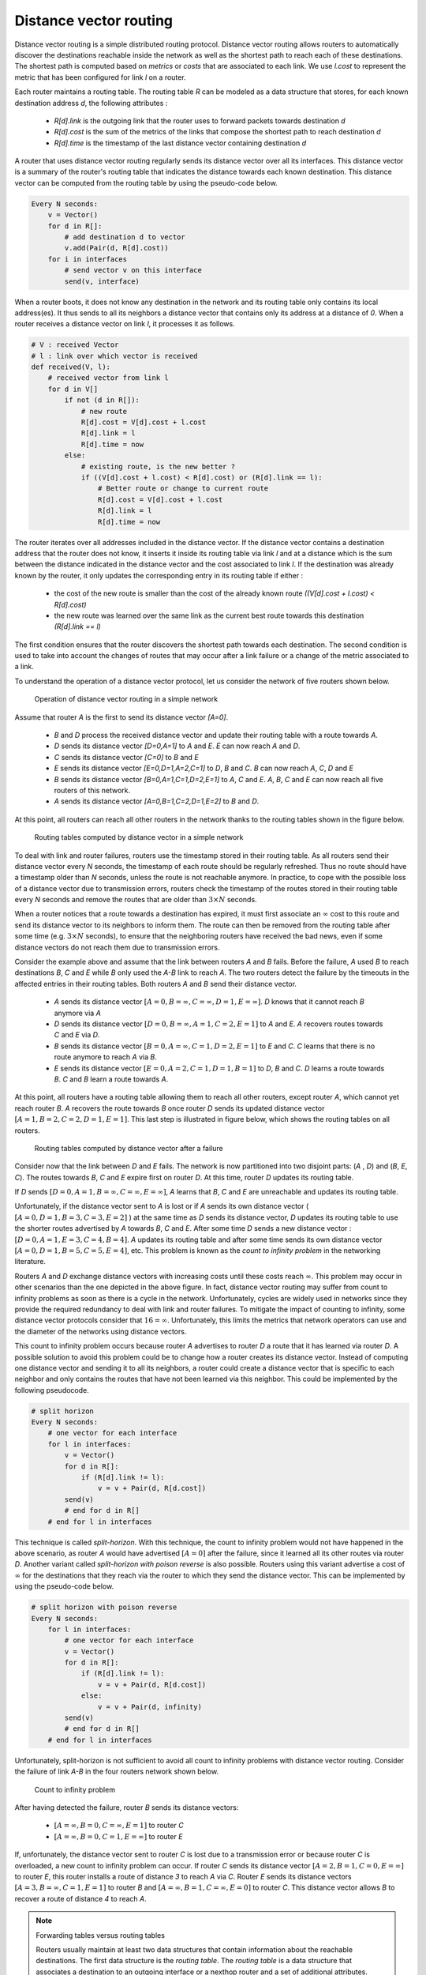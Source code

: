 .. Copyright |copy| 2010, 2019 by Olivier Bonaventure
.. This file is licensed under a `creative commons licence <http://creativecommons.org/licenses/by/3.0/>`_

.. index:: Distance vector

Distance vector routing
-----------------------

Distance vector routing is a simple distributed routing protocol. Distance vector routing allows routers to automatically discover the destinations reachable inside the network as well as the shortest path to reach each of these destinations. The shortest path is computed based on `metrics` or `costs` that are associated to each link. We use `l.cost` to represent the metric that has been configured for link `l` on a router.

Each router maintains a routing table. The routing table `R` can be modeled as a data structure that stores, for each known destination address `d`, the following attributes :

 - `R[d].link` is the outgoing link that the router uses to forward packets towards destination `d`
 - `R[d].cost` is the sum of the metrics of the links that compose the shortest path to reach destination `d`
 - `R[d].time` is the timestamp of the last distance vector containing destination `d`

A router that uses distance vector routing regularly sends its distance vector over all its interfaces. This distance vector is a summary of the router's routing table that indicates the distance towards each known destination. This distance vector can be computed from the routing table by using the pseudo-code below.

.. code-block:: python

    Every N seconds:
        v = Vector()
        for d in R[]:
            # add destination d to vector
            v.add(Pair(d, R[d].cost))
        for i in interfaces
            # send vector v on this interface
            send(v, interface)


When a router boots, it does not know any destination in the network and its routing table only contains its local address(es). It thus sends to all its neighbors a distance vector that contains only its address at a distance of `0`. When a router receives a distance vector on link `l`, it processes it as follows.

.. code-block:: python

    # V : received Vector
    # l : link over which vector is received
    def received(V, l):
        # received vector from link l
        for d in V[]
            if not (d in R[]):
                # new route
      	        R[d].cost = V[d].cost + l.cost
      	        R[d].link = l
      	        R[d].time = now
            else:
                # existing route, is the new better ?
                if ((V[d].cost + l.cost) < R[d].cost) or (R[d].link == l):
                    # Better route or change to current route
       	            R[d].cost = V[d].cost + l.cost
       	            R[d].link = l
       	            R[d].time = now


The router iterates over all addresses included in the distance vector. If the distance vector contains a destination address that the router does not know, it inserts it inside its routing table via link `l` and at a distance which is the sum between the distance indicated in the distance vector and the cost associated to link `l`. If the destination was already known by the router, it only updates the corresponding entry in its routing table if either :

 - the cost of the new route is smaller than the cost of the already known route `((V[d].cost + l.cost) < R[d].cost)`
 - the new route was learned over the same link as the current best route towards this destination `(R[d].link == l)`

The first condition ensures that the router discovers the shortest path towards each destination. The second condition is used to take into account the changes of routes that may occur after a link failure or a change of the metric associated to a link.

To understand the operation of a distance vector protocol, let us consider the network of five routers shown below.


    .. tikz::
       :libs: positioning, matrix, arrows

       \tikzstyle{arrow} = [thick,->,>=stealth]
       \tikzset{router/.style = {rectangle, draw, text centered, minimum height=2em, minimum width=2em, font=\large, node distance=8em}}
        \tikzset{host/.style = {circle, draw, text centered, minimum height=2em}, }
        \tikzset{rtable/.style={rectangle, dashed, draw, font=\small, node distance=3em} }
       \node[router] (A) {A};
       \node[rtable, above left=of A, node distance=2em] (RTA) { \begin{tabular}{l}
       Routing table \\
       \hline
       A: 0 [Local] \\
       \end{tabular}};
       \node[router, right=of A] (B) { B };
       \node[rtable, above=of B] (RTB) { \begin{tabular}{l}
       Routing table \\
       \hline
       B: 0 [Local] \\
       \end{tabular}};
       \node[router,right=of B] (C) {C};
       \node[rtable, above right=of C] (RTC) { \begin{tabular}{l}
       Routing table \\
       \hline
       C: 0 [Local] \\
       \end{tabular}};
       \node[router,below=of A] (D) {D};
       \node[rtable, left=of D] (RTD) { \begin{tabular}{l}
       Routing table \\
       \hline
       D: 0 [Local] \\
       \end{tabular}};
       \node[router, right=of D] (E) {E};
       \node[rtable, right=of E] (RTE) { \begin{tabular}{l}
       Routing table \\
       \hline
       E: 0 [Local] \\
       \end{tabular}};

       \path[draw,thick]
       (A) edge (B)
       (A) edge (D)
       (B) edge (C)
       (B) edge (E)
       (C) edge (E)
       (D) edge (E);

       \draw[dashed] (RTA) -- (A);
       \draw[dashed] (RTB) -- (B);
       \draw[dashed] (RTC) -- (C);
       \draw[dashed] (RTD) -- (D);
       \draw[dashed] (RTE) -- (E);

   Operation of distance vector routing in a simple network

Assume that router `A` is the first to send its distance vector `[A=0]`.

 - `B` and `D` process the received distance vector and update their routing table with a route towards `A`.
 - `D` sends its distance vector `[D=0,A=1]` to `A` and `E`. `E` can now reach `A` and `D`.
 - `C` sends its distance vector `[C=0]` to `B` and `E`
 - `E` sends its distance vector `[E=0,D=1,A=2,C=1]` to `D`, `B` and `C`. `B` can now reach `A`, `C`, `D` and `E`
 - `B` sends its distance vector `[B=0,A=1,C=1,D=2,E=1]` to `A`, `C` and `E`. `A`, `B`, `C` and `E` can now reach all five routers of this network.
 - `A` sends its distance vector `[A=0,B=1,C=2,D=1,E=2]` to `B` and `D`.

At this point, all routers can reach all other routers in the network thanks to the routing tables shown in the figure below.

    .. tikz::
       :libs: positioning, matrix, arrows

       \tikzstyle{arrow} = [thick,->,>=stealth]
       \tikzset{router/.style = {rectangle, draw, text centered, minimum height=2em, minimum width=2em, font=\large, node distance=8em}}
        \tikzset{host/.style = {circle, draw, text centered, minimum height=2em}, }
        \tikzset{rtable/.style={rectangle, dashed, draw, font=\small, node distance=3em} }
       \node[router] (A) {A};
       \node[rtable, above left=of A] (RTA) { \begin{tabular}{l}
       Routing table \\
       \hline
       A: 0 [Local] \\
       B: 1 [East] \\
       C: 2 [East] \\
       D: 1 [South] \\
       E: 2 [East] \\
       \end{tabular}};
       \node[router, right=of A] (B) { B };
       \node[rtable, above=of B] (RTB) { \begin{tabular}{l}
       Routing table \\
       \hline
       A: 1 [West] \\
       B: 0 [Local] \\
       C: 1 [East] \\
       D: 2 [South] \\
       E: 1 [South] \\
       \end{tabular}};
       \node[router,right=of B] (C) {C};
       \node[rtable, above right=of C] (RTC) { \begin{tabular}{l}
       Routing table \\
       \hline
       A: 2 [West] \\
       B: 1 [West] \\
       C: 0 [Local] \\
       D: 2 [South-West] \\
       E: 1 [South-West] \\
       \end{tabular}};
       \node[router,below=of A] (D) {D};
       \node[rtable, left=of D] (RTD) { \begin{tabular}{l}
       Routing table \\
       \hline
       A: 1 [North] \\
       B: 2 [North] \\
       C: 2 [East] \\
       D: 0 [Local] \\
       E: 1 [East] \\
       \end{tabular}};
       \node[router, right=of D] (E) {E};
       \node[rtable, right=of E] (RTE) { \begin{tabular}{l}
       Routing table \\
       \hline
       A: 2 [West] \\
       B: 1 [North] \\
       C: 1 [North-East] \\
       D: 1 [West] \\
       E: 0 [Local] \\
       \end{tabular}};

       \path[draw,thick]
       (A) edge (B)
       (A) edge (D)
       (B) edge (C)
       (B) edge (E)
       (C) edge (E)
       (D) edge (E);

       \draw[dashed] (RTA) -- (A);
       \draw[dashed] (RTB) -- (B);
       \draw[dashed] (RTC) -- (C);
       \draw[dashed] (RTD) -- (D);
       \draw[dashed] (RTE) -- (E);

   Routing tables computed by distance vector in a simple network


.. inginious:: q-net-dv

To deal with link and router failures, routers use the timestamp stored in their routing table. As all routers send their distance vector every `N` seconds, the timestamp of each route should be regularly refreshed. Thus no route should have a timestamp older than `N` seconds, unless the route is not reachable anymore. In practice, to cope with the possible loss of a distance vector due to transmission errors, routers check the timestamp of the routes stored in their routing table every `N` seconds and remove the routes that are older than :math:`3 \times N` seconds.

When a router notices that a route towards a destination has expired, it must first associate an :math:`\infty` cost to this route and send its distance vector to its neighbors to inform them. The route can then be removed from the routing table after some time (e.g. :math:`3 \times N` seconds), to ensure that the neighboring routers have received the bad news, even if some distance vectors do not reach them due to transmission errors.

Consider the example above and assume that the link between routers `A` and `B` fails. Before the failure, `A` used `B` to reach destinations `B`, `C` and `E` while `B` only used the `A-B` link to reach `A`. The two routers detect the failure by the timeouts in the affected entries in their routing tables. Both routers `A` and `B` send their distance vector.

 - `A` sends its distance vector :math:`[A=0,B=\infty,C=\infty,D=1,E=\infty]`. `D` knows that it cannot reach `B` anymore via `A`
 - `D` sends its distance vector :math:`[D=0,B=\infty,A=1,C=2,E=1]` to `A` and `E`. `A` recovers routes towards `C` and `E` via `D`.
 - `B` sends its distance vector :math:`[B=0,A=\infty,C=1,D=2,E=1]` to `E` and `C`. `C` learns that there is no route anymore to reach `A` via `B`.
 - `E` sends its distance vector :math:`[E=0,A=2,C=1,D=1,B=1]` to `D`, `B` and `C`. `D` learns a route towards `B`. `C` and `B` learn a route towards `A`.

At this point, all routers have a routing table allowing them to reach all other routers, except router `A`, which cannot yet reach router `B`. `A` recovers the route towards `B` once router `D` sends its updated distance vector :math:`[A=1,B=2,C=2,D=1,E=1]`. This last step is illustrated in figure below, which shows the routing tables on all routers.

    .. tikz::
        :libs: positioning, matrix, arrows

        \tikzstyle{arrow} = [thick,->,>=stealth]
        \tikzset{router/.style = {rectangle, draw, text centered, minimum height=2em, minimum width=2em, font=\large, node distance=8em}}
        \tikzset{host/.style = {circle, draw, text centered, minimum height=2em}, }
        \tikzset{rtable/.style={rectangle, dashed, draw, font=\small, node distance=3em} }
        \node[router] (A) {A};
        \node[rtable, above left=of A] (RTA) { \begin{tabular}{l}
                Routing table \\
                \hline
                A: 0 [Local] \\
                B: $\infty$ \\
                C: 3 [South] \\
                D: 1 [South] \\
                E: 2 [South] \\
        \end{tabular}};
        \node[router, right=of A] (B) { B };
        \node[rtable, above=of B] (RTB) { \begin{tabular}{l}
                Routing table \\
                \hline
                {\color{blue}A: 3 [South]} \\
                B: 0 [Local] \\
                C: 1 [East] \\
                D: 2 [South] \\
                E: 1 [South] \\
        \end{tabular}};
        \node[router,right=of B] (C) {C};
        \node[rtable, above right=of C] (RTC) { \begin{tabular}{l}
                Routing table \\
                \hline
                {\color{blue}A: 3 [South-West]} \\
                B: 1 [West] \\
                C: 0 [Local] \\
                D: 2 [South-West] \\
                E: 1 [South-West] \\
        \end{tabular}};
        \node[router,below=of A] (D) {D};
        \node[rtable, left=of D] (RTD) { \begin{tabular}{l}
                Routing table \\
                \hline
                A: 1 [North] \\
                {\color{blue}B: 2 [East]} \\
                C: 2 [East] \\
                D: 0 [Local] \\
                E: 1 [East] \\
        \end{tabular}};
        \node[router, right=of D] (E) {E};
        \node[rtable, right=of E] (RTE) { \begin{tabular}{l}
                Routing table \\
                \hline
                A: 2 [West] \\
                B: 1 [North] \\
                C: 1 [North-East] \\
                D: 1 [West] \\
                E: 0 [Local] \\
        \end{tabular}};

        \path[draw,thick]
        (A) edge (B)
        (A) edge (D)
        (B) edge (C)
        (B) edge (E)
        (C) edge (E)
        (D) edge (E);

        \draw (A) -- (B) node [red, midway, very thick] {\Large \sffamily\textbf{X}};
        \draw[dashed] (RTA) -- (A);
        \draw[dashed] (RTB) -- (B);
        \draw[dashed] (RTC) -- (C);
        \draw[dashed] (RTD) -- (D);
        \draw[dashed] (RTE) -- (E);

        \draw[orange, arrow] ([xshift=1.5em] D.north) -- ([xshift=1.5em] A.south) node [midway] (msg1) {};
        \draw ([xshift=1em]msg1) -- ([xshift=1em]msg1) node [ rotate=90, rectangle, draw, font=\tiny] {[A=1, B=2, C=2, D=1, E=1]};

   Routing tables computed by distance vector after a failure

.. index:: count to infinity

Consider now that the link between `D` and `E` fails. The network is now partitioned into two disjoint parts: (`A` , `D`)  and (`B`, `E`, `C`). The routes towards `B`, `C` and `E` expire first on router `D`. At this time, router `D` updates its routing table.

If `D` sends :math:`[D=0, A=1, B=\infty, C=\infty, E=\infty]`, `A` learns that `B`, `C` and `E` are unreachable and updates its routing table.

Unfortunately, if the distance vector sent to `A` is lost or if `A` sends its own distance vector ( :math:`[A=0,D=1,B=3,C=3,E=2]` ) at the same time as `D` sends its distance vector, `D` updates its routing table to use the shorter routes advertised by `A` towards `B`, `C` and `E`. After some time `D` sends a new distance vector : :math:`[D=0,A=1,E=3,C=4,B=4]`. `A` updates its routing table and after some time sends its own distance vector :math:`[A=0,D=1,B=5,C=5,E=4]`, etc. This problem is known as the `count to infinity problem` in the networking literature.

Routers `A` and `D` exchange distance vectors with increasing costs until these costs reach :math:`\infty`. This problem may occur in other scenarios than the one depicted in the above figure. In fact, distance vector routing may suffer from count to infinity problems as soon as there is a cycle in the network. Unfortunately, cycles are widely used in networks since they provide the required redundancy to deal with link and router failures. To mitigate the impact of counting to infinity, some distance vector protocols consider that :math:`16=\infty`. Unfortunately, this limits the metrics that network operators can use and the diameter of the networks using distance vectors.


.. index:: split horizon, split horizon with poison reverse

This count to infinity problem occurs because router `A` advertises to router `D` a route that it has learned via router `D`. A possible solution to avoid this problem could be to change how a router creates its distance vector. Instead of computing one distance vector and sending it to all its neighbors, a router could create a distance vector that is specific to each neighbor and only contains the routes that have not been learned via this neighbor. This could be implemented by the following pseudocode.

.. code-block:: python

    # split horizon
    Every N seconds:
        # one vector for each interface
        for l in interfaces:
            v = Vector()
            for d in R[]:
                if (R[d].link != l):
      	            v = v + Pair(d, R[d.cost])
            send(v)
            # end for d in R[]
        # end for l in interfaces


This technique is called `split-horizon`. With this technique, the count to infinity problem would not have happened in the above scenario, as router `A` would have advertised :math:`[A=0]` after the failure, since it learned all its other routes via router `D`. Another variant called `split-horizon with poison reverse` is also possible.  Routers using this variant advertise a cost of :math:`\infty` for the destinations that they reach via the router to which they send the distance vector. This can be implemented by using the pseudo-code below.

.. code-block:: python

    # split horizon with poison reverse
    Every N seconds:
        for l in interfaces:
            # one vector for each interface
            v = Vector()
            for d in R[]:
                if (R[d].link != l):
      	            v = v + Pair(d, R[d.cost])
                else:
                    v = v + Pair(d, infinity)
            send(v)
            # end for d in R[]
        # end for l in interfaces

Unfortunately, split-horizon is not sufficient to avoid all count to infinity problems with distance vector routing. Consider the failure of link `A-B` in the four routers network shown below.

    .. tikz::
        :libs: positioning, matrix, arrows, shapes

        \tikzstyle{arrow} = [thick,->,>=stealth]
        \tikzstyle{arrowlost} = [thick,-o,>=stealth]
        \tikzset{router/.style = {rectangle, draw, text centered, minimum height=2em, minimum width=2em, font=\large, node distance=8em}}
        \tikzset{host/.style = {circle, draw, text centered, minimum height=2em}, }
        \tikzset{rtable/.style={rectangle, dashed, draw, font=\small, node distance=3em} }
        \node[router] (A) {A};
        \node[rtable, above left=of A] (RTA) { \begin{tabular}{l}
                Routing table \\
                \hline
                A: 0 [Local] \\
                B: $\infty$ \\
                C: $\infty$ \\
                E: $\infty$ \\
        \end{tabular}};
        \node[router, right=of A] (B) { B };
        \node[rtable, above=of B] (RTB) { \begin{tabular}{l}
                Routing table \\
                \hline
                A: 1 [West]] \\
                B: 0 [Local] \\
                C: 1 [East] \\
                E: 1 [South] \\
        \end{tabular}};
        \node[router,right=of B] (C) {C};
        \node[rtable, above right=of C] (RTC) { \begin{tabular}{l}
                Routing table \\
                \hline
                A: 2 [West] \\
                B: 1 [West] \\
                C: 0 [Local] \\
                E: 1 [South-West] \\
        \end{tabular}};
        \node[router, below=of B] (E) {E};
        \node[rtable, left=of E] (RTE) { \begin{tabular}{l}
                Routing table \\
                \hline
                A: 2 [North] \\
                B: 1 [North] \\
                C: 1 [North-East] \\
                E: 0 [Local] \\
        \end{tabular}};

        \path[draw,thick]
        (A) edge (B)
        (B) edge (C)
        (B) edge (E)
        (C) edge (E);

        \draw (A) -- (B) node [red, midway, very thick] {\Large \sffamily\textbf{X}};
        \draw[dashed] (RTA) -- (A);
        \draw[dashed] (RTB) -- (B);
        \draw[dashed] (RTC) -- (C);
        \draw[dashed] (RTE) -- (E);

        \draw[orange, arrow] ([xshift=-1.5em] B.south) -- ([xshift=-1.5em] E.north) node [midway] (msg1) {};
        \draw ([xshift=-1em]msg1) -- ([xshift=-1em]msg1) node [rotate=90, rectangle, draw, font=\tiny] {[A=$\infty$, B=0, C=1, E=$\infty$]};

        \draw[orange, arrowlost] ([yshift=1.5em] B.east) -- ([yshift=1.5em,xshift=-1em] C.west) node [midway] (msg2) {};
        \draw ([yshift=1em]msg2) -- ([yshift=1em]msg2) node [rectangle, draw, font=\tiny] {[A=$\infty$, B=0, C=$\infty$, E=1]};

   Count to infinity problem

After having detected the failure, router `B` sends its distance vectors:

 - :math:`[A=\infty,B=0,C=\infty,E=1]` to router `C`
 - :math:`[A=\infty,B=0,C=1,E=\infty]` to router `E`

If, unfortunately, the distance vector sent to router `C` is lost due to a transmission error or because router `C` is overloaded, a new count to infinity problem can occur. If router `C` sends its distance vector :math:`[A=2,B=1,C=0,E=\infty]` to router `E`, this router installs a route of distance `3` to reach `A` via `C`. Router `E` sends its distance vectors :math:`[A=3,B=\infty,C=1,E=1]` to router `B` and :math:`[A=\infty,B=1,C=\infty,E=0]` to router `C`. This distance vector allows `B` to recover a route of distance `4` to reach `A`.


.. inginious:: q-net-dvp

.. note:: Forwarding tables versus routing tables

   Routers usually maintain at least two data structures that contain information about the reachable destinations. The first data structure is the `routing table`. The `routing table` is a data structure that associates a destination to an outgoing interface or a nexthop router and a set of additional attributes. Different routing protocols can associate different attributes for each destination. Distance vector routing protocols will store the cost to reach the destination along the shortest path. Other routing protocols may store information about the number of hops of the best path, its lifetime or the number of sub paths. A `routing table` may store different paths towards a given destination and flag one of them as the best one.

   The `routing table` is a software data structure which is updated by (one or more) routing protocols. The `routing table` is usually not directly used when forwarding packets. Packet forwarding relies on a more compact data structure which is the `forwarding table`. On high-end routers, the `forwarding table` is implemented directly in hardware while lower performance routers will use a software implementation. A `forwarding table` contains a subset of the information found in the `routing table`. It only contains the nexthops towards each destination that are used to forward packets and no attributes. A `forwarding table` will typically associate each destination to one or more outgoing interface or nexthop router.
